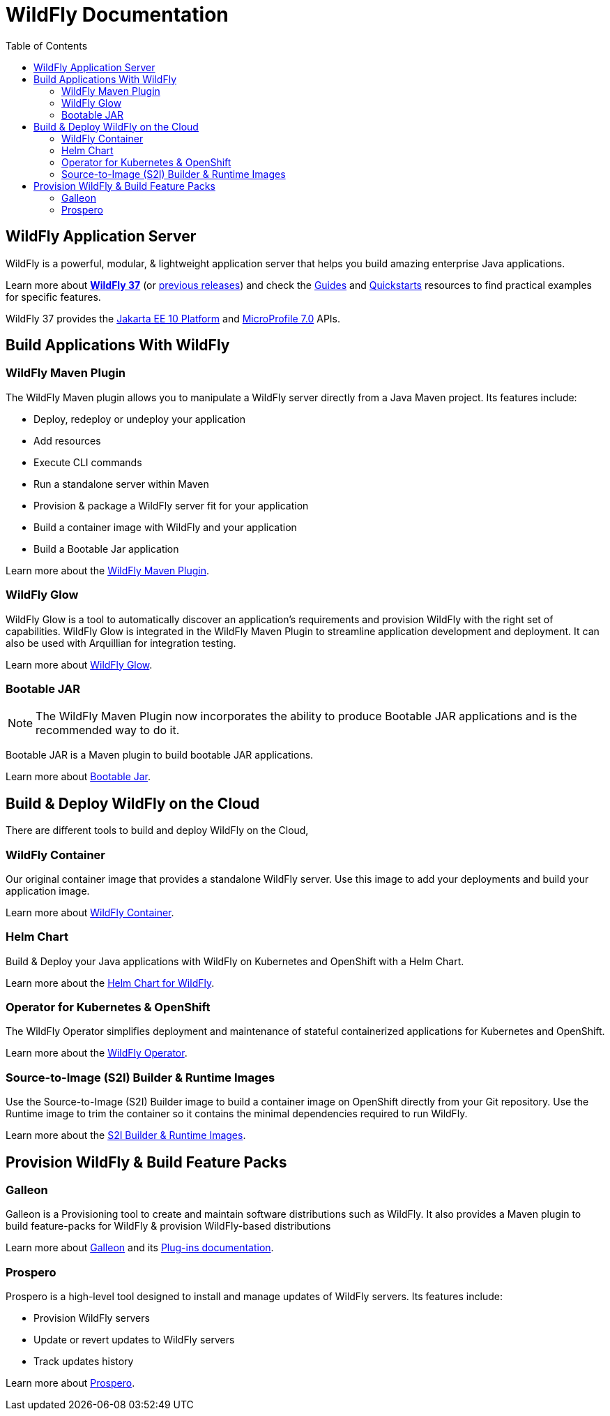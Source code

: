= WildFly Documentation
:toc: left
:wildfly-latest-major: 37

== WildFly Application Server

WildFly is a powerful, modular, & lightweight application server that helps you build amazing enterprise Java applications.

Learn more about *link:{wildfly-latest-major}[WildFly {wildfly-latest-major}]* (or link:./archives[previous releases]) and check the link:https://www.wildfly.org/guides/[Guides] and link:https://docs.wildfly.org/{wildfly-latest-major}/Quickstarts.html[Quickstarts] resources to find practical examples for specific features.

WildFly {wildfly-latest-major} provides the https://jakarta.ee/specifications/platform/10/apidocs/[Jakarta EE 10 Platform] and https://javadoc.io/doc/org.eclipse.microprofile/microprofile/7.0/index.html[MicroProfile 7.0] APIs.


== Build Applications With WildFly

=== WildFly Maven Plugin

The WildFly Maven plugin allows you to manipulate a WildFly server directly from a Java Maven project.
Its features include:

* Deploy, redeploy or undeploy your application
* Add resources
* Execute CLI commands
* Run a standalone server within Maven
* Provision & package a WildFly server fit for your application
* Build a container image with WildFly and your application
* Build a Bootable Jar application

Learn more about the link:wildfly-maven-plugin[WildFly Maven Plugin].

=== WildFly Glow

WildFly Glow is a tool to automatically discover an application's requirements and provision WildFly with the right set of capabilities.
WildFly Glow is integrated in the WildFly Maven Plugin to streamline application development and deployment. It can also be used with Arquillian for integration testing.

Learn more about link:wildfly-glow[WildFly Glow].

=== Bootable JAR

[NOTE]
The WildFly Maven Plugin now incorporates the ability to produce Bootable JAR applications and is the recommended way to do it.

Bootable JAR is a Maven plugin to build bootable JAR applications.

Learn more about link:bootablejar[Bootable Jar].

[[wildfly-on-kubernetes]]
== Build & Deploy WildFly on the Cloud

There are different tools to build and deploy WildFly on the Cloud, 

=== WildFly Container

Our original container image that provides a standalone WildFly server. 
Use this image to add your deployments and build your application image.

Learn more about link:wildfly-container[WildFly Container].

=== Helm Chart

Build & Deploy your Java applications with WildFly on Kubernetes and OpenShift with a Helm Chart.

Learn more about the link:wildfly-charts[Helm Chart for WildFly].

=== Operator for Kubernetes & OpenShift

The WildFly Operator simplifies deployment and maintenance of stateful containerized applications
for Kubernetes and OpenShift.

Learn more about the link:wildfly-operator[WildFly Operator].

===  Source-to-Image (S2I) Builder & Runtime Images

Use the Source-to-Image (S2I) Builder image to build a container image on OpenShift directly from your Git repository.
Use the Runtime image to trim the container so it contains the minimal dependencies required to run WildFly.

Learn more about the link:wildfly-s2i[S2I Builder & Runtime Images].


== Provision WildFly & Build Feature Packs

=== Galleon

Galleon is a Provisioning tool to create and maintain software distributions such as WildFly.
It also provides a Maven plugin to build feature-packs for WildFly & provision WildFly-based distributions

Learn more about link:galleon[Galleon] and its link:galleon-plugins[Plug-ins documentation].

=== Prospero

Prospero is a high-level tool designed to install and manage updates of WildFly servers.
Its features include:

* Provision WildFly servers
* Update or revert updates to WildFly servers
* Track updates history

Learn more about link:prospero[Prospero].
